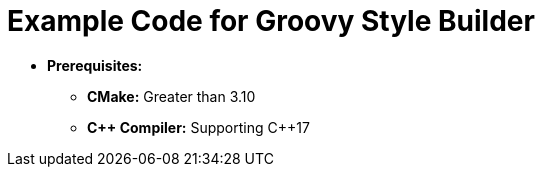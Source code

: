 = Example Code for Groovy Style Builder

* **Prerequisites:**
** **CMake:** Greater than 3.10
** **C\++ Compiler:** Supporting C++17